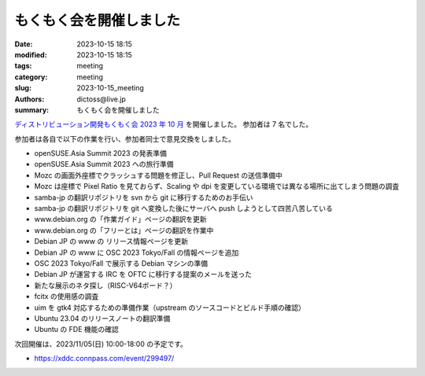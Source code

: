 もくもく会を開催しました
######################################

:date: 2023-10-15 18:15
:modified: 2023-10-15 18:15
:tags: meeting
:category: meeting
:slug: 2023-10-15_meeting
:authors: dictoss@live.jp
:summary: もくもく会を開催しました

`ディストリビューション開発もくもく会 2023 年 10 月 <https://xddc.connpass.com/event/296162/>`_ を開催しました。
参加者は 7 名でした。

参加者は各自で以下の作業を行い、参加者同士で意見交換をしました。

- openSUSE.Asia Summit 2023 の発表準備
- openSUSE.Asia Summit 2023 への旅行準備
- Mozc の画面外座標でクラッシュする問題を修正し、Pull Request の送信準備中
- Mozc は座標で Pixel Ratio を見ておらず、Scaling や dpi を変更している環境では異なる場所に出てしまう問題の調査
- samba-jp の翻訳リポジトリを svn から git に移行するためのお手伝い
- samba-jp の翻訳リポジトリを git へ変換した後にサーバへ push しようとして四苦八苦している
- www.debian.org の「作業ガイド」ページの翻訳を更新
- www.debian.org の「フリーとは」ページの翻訳を作業中
- Debian JP の www の リリース情報ページを更新
- Debian JP の www に OSC 2023 Tokyo/Fall の情報ページを追加
- OSC 2023 Tokyo/Fall で展示する Debian マシンの準備
- Debian JP が運営する IRC を OFTC に移行する提案のメールを送った
- 新たな展示のネタ探し（RISC-V64ボード？）
- fcitx の使用感の調査
- uim を gtk4 対応するための準備作業（upstream のソースコードとビルド手順の確認）
- Ubuntu 23.04 のリリースノートの翻訳準備
- Ubuntu の FDE 機能の確認
  
次回開催は、2023/11/05(日) 10:00-18:00 の予定です。

- https://xddc.connpass.com/event/299497/
